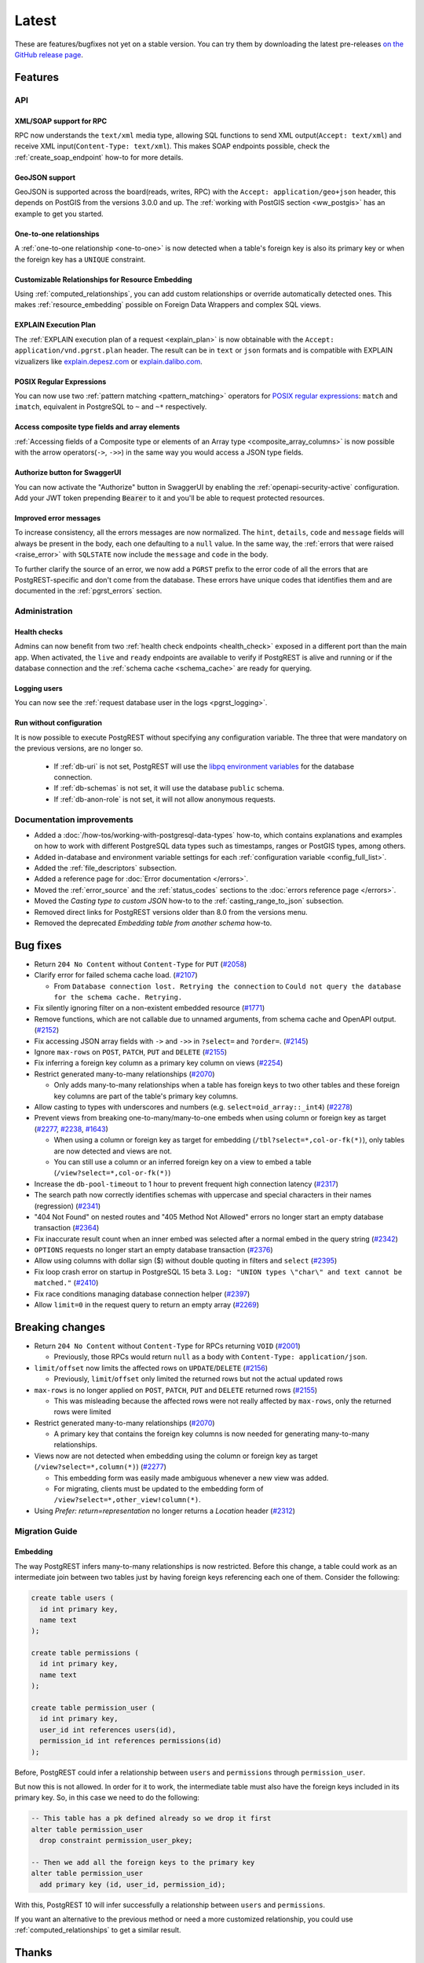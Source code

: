 
Latest
======

These are features/bugfixes not yet on a stable version. You can try them by downloading the latest pre-releases `on the GitHub release page <https://github.com/PostgREST/postgrest/releases>`_.

Features
--------

API
~~~

XML/SOAP support for RPC
^^^^^^^^^^^^^^^^^^^^^^^^

RPC now understands the ``text/xml`` media type, allowing SQL functions to send XML output(``Accept: text/xml``) and receive XML input(``Content-Type: text/xml``). This makes SOAP endpoints possible, check the :ref:`create_soap_endpoint` how-to for more details.

GeoJSON support
^^^^^^^^^^^^^^^

GeoJSON is supported across the board(reads, writes, RPC) with the ``Accept: application/geo+json`` header, this depends on PostGIS from the versions 3.0.0 and up. The :ref:`working with PostGIS section <ww_postgis>` has an example to get you started.

One-to-one relationships
^^^^^^^^^^^^^^^^^^^^^^^^

A :ref:`one-to-one relationship <one-to-one>` is now detected when a table's foreign key is also its primary key or when the foreign key has a ``UNIQUE`` constraint.

Customizable Relationships for Resource Embedding
^^^^^^^^^^^^^^^^^^^^^^^^^^^^^^^^^^^^^^^^^^^^^^^^^

Using :ref:`computed_relationships`, you can add custom relationships or override automatically detected ones. This makes :ref:`resource_embedding` possible on Foreign Data Wrappers and complex SQL views.

EXPLAIN Execution Plan
^^^^^^^^^^^^^^^^^^^^^^

The :ref:`EXPLAIN execution plan of a request <explain_plan>` is now obtainable with the ``Accept: application/vnd.pgrst.plan`` header. The result can be in ``text`` or ``json`` formats and is compatible with EXPLAIN vizualizers like `explain.depesz.com <https://explain.depesz.com>`_ or `explain.dalibo.com <https://explain.dalibo.com>`_.

POSIX Regular Expressions
^^^^^^^^^^^^^^^^^^^^^^^^^

You can now use two :ref:`pattern matching <pattern_matching>` operators for `POSIX regular expressions <https://www.postgresql.org/docs/current/functions-matching.html#FUNCTIONS-POSIX-REGEXP>`_: ``match`` and ``imatch``, equivalent in PostgreSQL to ``~`` and ``~*`` respectively.

Access composite type fields and array elements
^^^^^^^^^^^^^^^^^^^^^^^^^^^^^^^^^^^^^^^^^^^^^^^

:ref:`Accessing fields of a Composite type or elements of an Array type <composite_array_columns>` is now possible with the arrow operators(``->``, ``->>``) in the same way you would access a JSON type fields.

Authorize button for SwaggerUI
^^^^^^^^^^^^^^^^^^^^^^^^^^^^^^

You can now activate the "Authorize" button in SwaggerUI by enabling the :ref:`openapi-security-active` configuration. Add your JWT token prepending :code:`Bearer` to it and you'll be able to request protected resources.

Improved error messages
^^^^^^^^^^^^^^^^^^^^^^^

To increase consistency, all the errors messages are now normalized. The ``hint``, ``details``, ``code`` and ``message`` fields will always be present in the body, each one defaulting to a
``null`` value. In the same way, the :ref:`errors that were raised <raise_error>` with ``SQLSTATE`` now include the ``message`` and ``code`` in the body.

To further clarify the source of an error, we now add a ``PGRST`` prefix to the error code of all the errors that are PostgREST-specific and don't come from the database. These errors have unique codes that identifies them and are documented in the :ref:`pgrst_errors` section.

Administration
~~~~~~~~~~~~~~

Health checks
^^^^^^^^^^^^^

Admins can now benefit from two :ref:`health check endpoints <health_check>` exposed in a different port than the main app. When activated, the ``live`` and ``ready`` endpoints are available to verify if PostgREST is alive and running or if the database connection and the :ref:`schema cache <schema_cache>` are ready for querying.

Logging users
^^^^^^^^^^^^^

You can now see the :ref:`request database user in the logs <pgrst_logging>`.

Run without configuration
^^^^^^^^^^^^^^^^^^^^^^^^^

It is now possible to execute PostgREST without specifying any configuration variable. The three that were mandatory on the previous versions, are no longer so.

  - If :ref:`db-uri` is not set, PostgREST will use the `libpq environment variables <https://www.postgresql.org/docs/current/libpq-envars.html>`_ for the database connection.
  - If :ref:`db-schemas` is not set, it will use the database ``public`` schema.
  - If :ref:`db-anon-role` is not set, it will not allow anonymous requests.

Documentation improvements
~~~~~~~~~~~~~~~~~~~~~~~~~~

* Added a :doc:`/how-tos/working-with-postgresql-data-types` how-to, which contains explanations and examples on how to work with different PostgreSQL data types such as timestamps, ranges or PostGIS types, among others.

* Added in-database and environment variable settings for each :ref:`configuration variable <config_full_list>`.

* Added the :ref:`file_descriptors` subsection.

* Added a reference page for :doc:`Error documentation </errors>`.

* Moved the :ref:`error_source` and the :ref:`status_codes` sections to the :doc:`errors reference page </errors>`.

* Moved the *Casting type to custom JSON* how-to to the :ref:`casting_range_to_json` subsection.

* Removed direct links for PostgREST versions older than 8.0 from the versions menu.

* Removed the deprecated *Embedding table from another schema* how-to.

Bug fixes
---------

* Return ``204 No Content`` without ``Content-Type`` for ``PUT`` (`#2058 <https://github.com/PostgREST/postgrest/issues/2058>`_)

* Clarify error for failed schema cache load. (`#2107 <https://github.com/PostgREST/postgrest/issues/2107>`_)

  - From ``Database connection lost. Retrying the connection`` to ``Could not query the database for the schema cache. Retrying.``

* Fix silently ignoring filter on a non-existent embedded resource (`#1771 <https://github.com/PostgREST/postgrest/issues/1771>`_)

* Remove functions, which are not callable due to unnamed arguments, from schema cache and OpenAPI output. (`#2152 <https://github.com/PostgREST/postgrest/issues/2152>`_)

* Fix accessing JSON array fields with ``->`` and ``->>`` in ``?select=`` and ``?order=``. (`#2145 <https://github.com/PostgREST/postgrest/issues/2145>`_)

* Ignore ``max-rows`` on ``POST``, ``PATCH``, ``PUT`` and ``DELETE`` (`#2155 <https://github.com/PostgREST/postgrest/issues/2155>`_)

* Fix inferring a foreign key column as a primary key column on views (`#2254 <https://github.com/PostgREST/postgrest/issues/2254>`_)

* Restrict generated many-to-many relationships (`#2070 <https://github.com/PostgREST/postgrest/issues/2070>`_)

  - Only adds many-to-many relationships when a table has foreign keys to two other tables and these foreign key columns are part of the table's primary key columns.

* Allow casting to types with underscores and numbers (e.g. ``select=oid_array::_int4``) (`#2278 <https://github.com/PostgREST/postgrest/issues/2278>`_)

* Prevent views from breaking one-to-many/many-to-one embeds when using column or foreign key as target (`#2277 <https://github.com/PostgREST/postgrest/issues/2277>`_, `#2238 <https://github.com/PostgREST/postgrest/issues/2238>`_, `#1643 <https://github.com/PostgREST/postgrest/issues/1643>`_)

  - When using a column or foreign key as target for embedding (``/tbl?select=*,col-or-fk(*)``), only tables are now detected and views are not.

  - You can still use a column or an inferred foreign key on a view to embed a table (``/view?select=*,col-or-fk(*)``)

* Increase the ``db-pool-timeout`` to 1 hour to prevent frequent high connection latency (`#2317 <https://github.com/PostgREST/postgrest/issues/2317>`_)

* The search path now correctly identifies schemas with uppercase and special characters in their names (regression) (`#2341 <https://github.com/PostgREST/postgrest/issues/2341>`_)

* "404 Not Found" on nested routes and "405 Method Not Allowed" errors no longer start an empty database transaction (`#2364 <https://github.com/PostgREST/postgrest/issues/2364>`_)

* Fix inaccurate result count when an inner embed was selected after a normal embed in the query string (`#2342 <https://github.com/PostgREST/postgrest/issues/2342>`_)

* ``OPTIONS`` requests no longer start an empty database transaction (`#2376 <https://github.com/PostgREST/postgrest/issues/2376>`_)

* Allow using columns with dollar sign ($) without double quoting in filters and ``select`` (`#2395 <https://github.com/PostgREST/postgrest/issues/2395>`_)

* Fix loop crash error on startup in PostgreSQL 15 beta 3. ``Log: "UNION types \"char\" and text cannot be matched."`` (`#2410 <https://github.com/PostgREST/postgrest/issues/2410>`_)

* Fix race conditions managing database connection helper (`#2397 <https://github.com/PostgREST/postgrest/issues/2397>`_)

* Allow ``limit=0`` in the request query to return an empty array (`#2269 <https://github.com/PostgREST/postgrest/issues/2269>`_)

Breaking changes
----------------

* Return ``204 No Content`` without ``Content-Type`` for RPCs returning ``VOID`` (`#2001 <https://github.com/PostgREST/postgrest/issues/2001>`_)

  - Previously, those RPCs would return ``null`` as a body with ``Content-Type: application/json``.

* ``limit/offset`` now limits the affected rows on ``UPDATE``/``DELETE`` (`#2156 <https://github.com/PostgREST/postgrest/issues/2156>`_)

  - Previously, ``limit``/``offset`` only limited the returned rows but not the actual updated rows

* ``max-rows`` is no longer applied on ``POST``, ``PATCH``, ``PUT`` and ``DELETE`` returned rows (`#2155 <https://github.com/PostgREST/postgrest/issues/2155>`_)

  - This was misleading because the affected rows were not really affected by ``max-rows``, only the returned rows were limited

* Restrict generated many-to-many relationships (`#2070 <https://github.com/PostgREST/postgrest/issues/2070>`_)

  - A primary key that contains the foreign key columns is now needed for generating many-to-many relationships.

* Views now are not detected when embedding using the column or foreign key as target (``/view?select=*,column(*)``) (`#2277 <https://github.com/PostgREST/postgrest/issues/2277>`_)

  - This embedding form was easily made ambiguous whenever a new view was added.

  - For migrating, clients must be updated to the embedding form of ``/view?select=*,other_view!column(*)``.

* Using `Prefer: return=representation` no longer returns a `Location` header (`#2312 <https://github.com/PostgREST/postgrest/issues/2312>`_)

Migration Guide
~~~~~~~~~~~~~~~

Embedding
^^^^^^^^^

The way PostgREST infers many-to-many relationships is now restricted. Before this change, a table could work as an intermediate join between two tables just by having foreign keys referencing each one of them. Consider the following:

.. code-block:: postgresql

  create table users (
    id int primary key,
    name text
  );

  create table permissions (
    id int primary key,
    name text
  );

  create table permission_user (
    id int primary key,
    user_id int references users(id),
    permission_id int references permissions(id)
  );

Before, PostgREST could infer a relationship between ``users`` and ``permissions`` through ``permission_user``.

.. tabs::

  .. code-tab:: http

    GET /users?select=permissions(*) HTTP/1.1

  .. code-tab:: bash Curl

    curl "http://localhost:3000/users?select=permissions(*)"

But now this is not allowed. In order for it to work, the intermediate table must also have the foreign keys included in its primary key. So, in this case we need to do the following:

.. code-block:: postgresql

  -- This table has a pk defined already so we drop it first
  alter table permission_user
    drop constraint permission_user_pkey;

  -- Then we add all the foreign keys to the primary key
  alter table permission_user
    add primary key (id, user_id, permission_id);

With this, PostgREST 10 will infer successfully a relationship between ``users`` and ``permissions``.

If you want an alternative to the previous method or need a more customized relationship, you could use :ref:`computed_relationships` to get a similar result.

Thanks
------

Big thanks from the `PostgREST team <https://github.com/orgs/PostgREST/people>`_ to our sponsors!

.. container:: image-container

  .. image:: ../_static/cybertec-new.png
    :target: https://www.cybertec-postgresql.com/en/?utm_source=postgrest.org&utm_medium=referral&utm_campaign=postgrest
    :width:  13em

  .. image:: ../_static/2ndquadrant.png
    :target: https://www.2ndquadrant.com/en/?utm_campaign=External%20Websites&utm_source=PostgREST&utm_medium=Logo
    :width:  13em

  .. image:: ../_static/retool.png
    :target: https://retool.com/?utm_source=sponsor&utm_campaign=postgrest
    :width:  13em

  .. image:: ../_static/gnuhost.png
    :target: https://gnuhost.eu/?utm_source=sponsor&utm_campaign=postgrest
    :width:  13em

  .. image:: ../_static/supabase.png
    :target: https://supabase.com/?utm_source=postgrest%20backers&utm_medium=open%20source%20partner&utm_campaign=postgrest%20backers%20github&utm_term=homepage
    :width:  13em

  .. image:: ../_static/oblivious.jpg
    :target: https://oblivious.ai/?utm_source=sponsor&utm_campaign=postgrest
    :width:  13em

* Evans Fernandes
* `Jan Sommer <https://github.com/nerfpops>`_
* `Franz Gusenbauer <https://www.igutech.at/>`_
* `Daniel Babiak <https://github.com/dbabiak>`_
* Tsingson Qin
* Michel Pelletier
* Jay Hannah
* Robert Stolarz
* Nicholas DiBiase
* Christopher Reid
* Nathan Bouscal
* Daniel Rafaj
* David Fenko
* Remo Rechkemmer
* Severin Ibarluzea
* Tom Saleeba
* Pawel Tyll

If you like to join them please consider `supporting PostgREST development <https://github.com/PostgREST/postgrest#user-content-supporting-development>`_.
